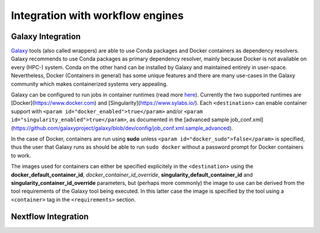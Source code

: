 
Integration with workflow engines
==================================


Galaxy Integration
---------------------

`Galaxy <https://galaxyproject.org/>`__ tools (also called wrappers) are able to use Conda packages and Docker containers as dependency resolvers. Galaxy recommends to use Conda packages as primary dependency resolver, mainly because Docker is not
available on every (HPC-) system. Conda on the other hand can be installed by Galaxy and maintained entirely in user-space. Nevertheless, Docker (Containers in general) has some unique features and there are many use-cases in the Galaxy community which makes containerized systems very appealing.

Galaxy can be configured to run jobs in container runtimes (read more `here <https://docs.galaxyproject.org/en/latest/admin/jobs.html#running-jobs-in-containers>`__). Currently the two supported runtimes are [Docker](https://www.docker.com) and [Singularity](https://www.sylabs.io/). Each ``<destination>`` can enable container support with ``<param id="docker_enabled">true</param>`` and/or ``<param id="singularity_enabled">true</param>``, as documented in the [advanced sample job_conf.xml](https://github.com/galaxyproject/galaxy/blob/dev/config/job_conf.xml.sample_advanced).

In the case of Docker, containers are run using **sudo** unless ``<param id="docker_sudo">false</param>`` is specified, thus the user that Galaxy runs as should be able to run ``sudo docker`` without a password prompt for Docker containers to work.

The images used for containers can either be specified explicitely in the ``<destination>`` using the **docker_default_container_id**, *docker_container_id_override*, **singularity_default_container_id** and **singularity_container_id_override** parameters, but (perhaps more commonly) the image to use can be derived from the tool requirements of the Galaxy tool being executed. In this latter case the image is specified by the tool using a ``<container>`` tag in the ``<requirements>`` section.

Nextflow Integration
----------------------------
